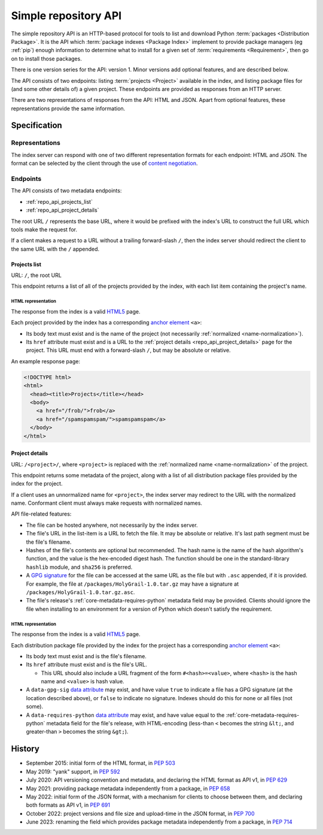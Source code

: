 
.. _simple-repository-api:

=====================
Simple repository API
=====================

The simple repository API is an HTTP-based protocol for tools to list and
download Python :term:`packages <Distribution Package>`. It is the API which
:term:`package indexes <Package Index>` implement to provide package managers
(eg :ref:`pip`) enough information to determine what to install for a given set
of :term:`requirements <Requirement>`, then go on to install those packages.

There is one version series for the API: version 1. Minor versions add optional
features, and are described below.

The API consists of two endpoints: listing :term:`projects <Project>` available
in the index, and listing package files for (and some other details of) a given
project. These endpoints are provided as responses from an HTTP server.

There are two representations of responses from the API: HTML and JSON. Apart
from optional features, these representations provide the same information.

Specification
=============

.. collapse:: OpenAPI

   An `OpenAPI <https://spec.openapis.org/oas/v3.1.0>`__ document which
   specifies the full API. It declares both representations, but only details
   the JSON format's schema.

   .. literalinclude:: simple-repository-api.openapi.yml
      :language: yaml

Representations
###############

The index server can respond with one of two different representation formats
for each endpoint: HTML and JSON. The format can be selected by the client
through the use of `content negotiation
<https://www.rfc-editor.org/rfc/rfc2616.html#section-12>`_.

Endpoints
#########

The API consists of two metadata endpoints:

* :ref:`repo_api_projects_list`
* :ref:`repo_api_project_details`

The root URL ``/`` represents the base URL, where it would be prefixed with
the index's URL to construct the full URL which tools make the request for.

If a client makes a request to a URL without a trailing forward-slash ``/``,
then the index server should redirect the client to the same URL with the ``/``
appended.

.. _repo_api_projects_list:

Projects list
-------------

URL: ``/``, the root URL

This endpoint returns a list of all of the projects provided by the index,
with each list item containing the project's name.

HTML representation
^^^^^^^^^^^^^^^^^^^

The response from the index is a valid
`HTML5 <https://html.spec.whatwg.org/>`_ page.

Each project provided by the index has a corresponding `anchor element`_
``<a>``:

* Its body text must exist and is the name of the project (not necessarily
  :ref:`normalized <name-normalization>`).

* Its ``href`` attribute must exist and is a URL to the :ref:`project details
  <repo_api_project_details>` page for the project. This URL must end with a
  forward-slash ``/``, but may be absolute or relative.

An example response page:

.. code-block:: html

   <!DOCTYPE html>
   <html>
     <head><title>Projects</title></head>
     <body>
       <a href="/frob/">frob</a>
       <a href="/spamspamspam/">spamspamspam</a>
     </body>
   </html>

.. _repo_api_project_details:

Project details
---------------

URL: ``/<project>/``, where ``<project>`` is replaced with the :ref:`normalized
name <name-normalization>` of the project.

This endpoint returns some metadata of the project, along with a list of all
distribution package files provided by the index for the project.

If a client uses an unnormalized name for ``<project>``, the index server may
redirect to the URL with the normalized name. Conformant client must always
make requests with normalized names.

API file-related features:

* The file can be hosted anywhere, not necessarily by the index server.

* The file's URL in the list-item is a URL to fetch the file. It may be
  absolute or relative. It's last path segment must be the file's filename.

* Hashes of the file's contents are optional but recommended. The hash name is
  the name of the hash algorithm's function, and the value is the hex-encoded
  digest hash. The function should be one in the standard-library ``hashlib``
  module, and ``sha256`` is preferred.

* A `GPG signature <https://www.rfc-editor.org/rfc/rfc4880.html#section-2.2>`_
  for the file can be accessed at the same URL as the file but with ``.asc``
  appended, if it is provided. For example, the file at
  ``/packages/HolyGrail-1.0.tar.gz`` may have a signature at
  ``/packages/HolyGrail-1.0.tar.gz.asc``.

* The file's release's :ref:`core-metadata-requires-python` metadata field may
  be provided. Clients should ignore the file when installing to an environment
  for a version of Python which doesn't satisfy the requirement.

HTML representation
^^^^^^^^^^^^^^^^^^^

The response from the index is a valid
`HTML5 <https://html.spec.whatwg.org/>`_ page.

Each distribution package file provided by the index for the project has a
corresponding `anchor element`_ ``<a>``:

* Its body text must exist and is the file's filename.

* Its ``href`` attribute must exist and is the file's URL.

  * This URL should also include a URL fragment of the form
    ``#<hash>=<value>``, where ``<hash>`` is the hash name  and ``<value>`` is
    hash value.

* A ``data-gpg-sig`` `data attribute`_ may exist, and have value ``true`` to
  indicate a file has a GPG signature (at the location described above), or
  ``false`` to indicate no signature. Indexes should do this for none or all
  files (not some).

* A ``data-requires-python`` `data attribute`_ may exist, and have value equal
  to the :ref:`core-metadata-requires-python` metadata field for the file's
  release, with HTML-encoding (less-than ``<`` becomes the string ``&lt;``, and
  greater-than ``>`` becomes the string ``&gt;``).

History
=======

* September 2015: initial form of the HTML format, in :pep:`503`
* May 2019: "yank" support, in :pep:`592`
* July 2020: API versioning convention and metadata, and declaring the HTML
  format as API v1, in :pep:`629`
* May 2021: providing package metadata independently from a package, in
  :pep:`658`
* May 2022: initial form of the JSON format, with a mechanism for clients to
  choose between them, and declaring both formats as API v1, in :pep:`691`
* October 2022: project versions and file size and upload-time in the JSON
  format, in :pep:`700`
* June 2023: renaming the field which provides package metadata independently
  from a package, in :pep:`714`

.. _anchor element: https://html.spec.whatwg.org/#the-a-element

.. _data attribute: https://html.spec.whatwg.org/#attr-data-*
